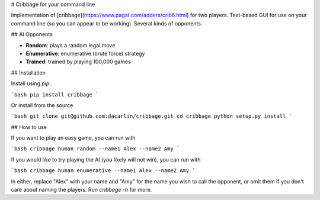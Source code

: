 # Cribbage for your command line 

Implementation of [cribbage](https://www.pagat.com/adders/crib6.html) for two players. Text-based GUI for use on your command line (so you can appear to be working). Several kinds of opponents. 

## AI Opponents 

- **Random**: plays a random legal move
- **Enumerative**: enumerative (brute force) strategy 
- **Trained**: trained by playing 100,000 games  

## Installation 

Install using `pip`:

```bash
pip install cribbage 
``` 

Or install from the source 

```bash
git clone git@github.com:dacarlin/cribbage.git
cd cribbage 
python setup.py install 
```

## How to use 

If you want to play an easy game, you can run with 

```bash 
cribbage human random --name1 Alex --name2 Amy  
```

If you would like to try playing the AI (you likely will not win), you can run with 

```bash 
cribbage human enumerative --name1 Alex --name2 Amy 
```

In either, replace "Alex" with your name and "Amy" for the name you wish to call the opponent, or omit them if you don't care about naming the players. Run `cribbage -h` for more. 


